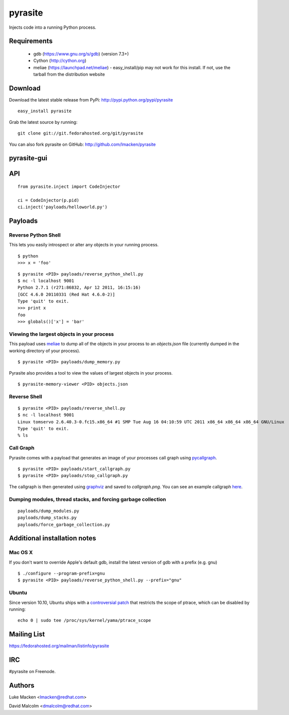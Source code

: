pyrasite
========

.. split here

Injects code into a running Python process.

Requirements
~~~~~~~~~~~~

  - gdb (https://www.gnu.org/s/gdb) (version 7.3+)
  - Cython (http://cython.org)
  - meliae (https://launchpad.net/meliae) 
    - easy_install/pip may not work for this install. If not, use the tarball from the distribution website

Download
~~~~~~~~

Download the latest stable release from PyPi: http://pypi.python.org/pypi/pyrasite

::

    easy_install pyrasite

Grab the latest source by running:

::

    git clone git://git.fedorahosted.org/git/pyrasite

You can also fork pyrasite on GitHub: http://github.com/lmacken/pyrasite

pyrasite-gui
~~~~~~~~~~~~

.. image:: http://lewk.org/img/pyrasite/pyrasite-info.png

API
~~~

::

    from pyrasite.inject import CodeInjector

    ci = CodeInjector(p.pid)
    ci.inject('payloads/helloworld.py')


Payloads
~~~~~~~~

Reverse Python Shell
--------------------

This lets you easily introspect or alter any objects in your running process.


::

    $ python
    >>> x = 'foo'

::

    $ pyrasite <PID> payloads/reverse_python_shell.py
    $ nc -l localhost 9001
    Python 2.7.1 (r271:86832, Apr 12 2011, 16:15:16)
    [GCC 4.6.0 20110331 (Red Hat 4.6.0-2)]
    Type 'quit' to exit.
    >>> print x
    foo
    >>> globals()['x'] = 'bar'


Viewing the largest objects in your process
-------------------------------------------

This payload uses `meliae <https://launchpad.net/meliae>`_ to dump all of the objects in your process to an `objects.json` file (currently dumped in the working directory of your process).

::

    $ pyrasite <PID> payloads/dump_memory.py


Pyrasite also provides a tool to view the values of largest objects in your process.


::

    $ pyrasite-memory-viewer <PID> objects.json


.. image:: http://lewk.org/img/pyrasite-memory-viewer.png


Reverse Shell
-------------

::

    $ pyrasite <PID> payloads/reverse_shell.py
    $ nc -l localhost 9001
    Linux tomservo 2.6.40.3-0.fc15.x86_64 #1 SMP Tue Aug 16 04:10:59 UTC 2011 x86_64 x86_64 x86_64 GNU/Linux
    Type 'quit' to exit.
    % ls


Call Graph
----------

Pyrasite comes with a payload that generates an image of your processes call
graph using `pycallgraph <http://pycallgraph.slowchop.com>`_.

::

    $ pyrasite <PID> payloads/start_callgraph.py
    $ pyrasite <PID> payloads/stop_callgraph.py

The callgraph is then generated using `graphviz <http://www.graphviz.org>`_ and
saved to `callgraph.png`. You can see an example callgraph `here <http://pycallgraph.slowchop.com/pycallgraph/wiki/RegExpExample>`_.


Dumping modules, thread stacks, and forcing garbage collection
--------------------------------------------------------------

::

    payloads/dump_modules.py
    payloads/dump_stacks.py
    payloads/force_garbage_collection.py

Additional installation notes
~~~~~~~~~~~~~~~~~~~~~~~~~~~~~

Mac OS X
--------

If you don't want to override Apple's default gdb, install the latest version of gdb with a prefix (e.g. gnu)

::

    $ ./configure --program-prefix=gnu
    $ pyrasite <PID> payloads/reverse_python_shell.py --prefix="gnu"

Ubuntu
------

Since version 10.10, Ubuntu ships with a `controversial patch <https://lkml.org/lkml/2010/6/16/421>`_ that restricts the scope of ptrace, which can be disabled by running:

::

    echo 0 | sudo tee /proc/sys/kernel/yama/ptrace_scope



Mailing List
~~~~~~~~~~~~

https://fedorahosted.org/mailman/listinfo/pyrasite

IRC
~~~

#pyrasite on Freenode.

Authors
~~~~~~~

Luke Macken <lmacken@redhat.com>

.. image:: http://api.coderwall.com/lmacken/endorsecount.png
   :target: http://coderwall.com/lmacken

David Malcolm <dmalcolm@redhat.com>
